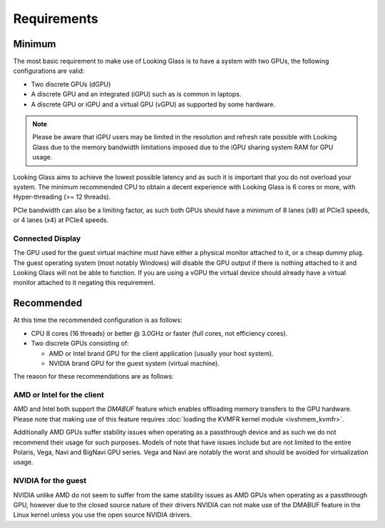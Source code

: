 .. _requirements:

Requirements
############

.. _minimum:

Minimum
-------

The most basic requirement to make use of Looking Glass is to have a system
with two GPUs, the following configurations are valid:

* Two discrete GPUs (dGPU)
* A discrete GPU and an integrated (iGPU) such as is common in laptops.
* A discrete GPU or iGPU and a virtual GPU (vGPU) as supported by some
  hardware.

.. note::
  Please be aware that iGPU users may be limited in the resolution and refresh
  rate possible with Looking Glass due to the memory bandwidth limitations
  imposed due to the iGPU sharing system RAM for GPU usage.

Looking Glass aims to achieve the lowest possible latency and as such it
is important that you do not overload your system. The minimum recommended CPU
to obtain a decent experience with Looking Glass is 6 cores or more, with
Hyper-threading (>= 12 threads).

PCIe bandwidth can also be a limiting factor, as such both GPUs should have a
minimum of 8 lanes (x8) at PCIe3 speeds, or 4 lanes (x4) at PCIe4 speeds.

.. _connected_display:

Connected Display
^^^^^^^^^^^^^^^^^

The GPU used for the guest virtual machine must have either a physical monitor
attached to it, or a cheap dummy plug. The guest operating system (most notably
Windows) will disable the GPU output if there is nothing attached to it and
Looking Glass will not be able to function. If you are using a vGPU the virtual
device should already have a virtual monitor attached to it negating this
requirement.

.. _recommended:

Recommended
-----------

At this time the recommended configuration is as follows:

* CPU 8 cores (16 threads) or better @ 3.0GHz or faster (full cores, not
  efficiency cores).

* Two discrete GPUs consisting of:

  * AMD or Intel brand GPU for the client application (usually your host system).
  * NVIDIA brand GPU for the guest system (virtual machine).

The reason for these recommendations are as follows:

AMD or Intel for the client
^^^^^^^^^^^^^^^^^^^^^^^^^^^

AMD and Intel both support the `DMABUF` feature which enables offloading memory
transfers to the GPU hardware. Please note that making use of this feature
requires :doc:`loading the KVMFR kernel module <ivshmem_kvmfr>`.

Additionally AMD GPUs suffer stability issues when operating as a passthrough
device and as such we do not recommend their usage for such purposes. Models of
note that have issues include but are not limited to the entire Polaris, Vega,
Navi and BigNavi GPU series. Vega and Navi are notably the worst and should be
avoided for virtualization usage.

NVIDIA for the guest
^^^^^^^^^^^^^^^^^^^^

NVIDIA unlike AMD do not seem to suffer from the same stability issues as AMD
GPUs when operating as a passthrough GPU, however due to the closed source
nature of their drivers NVIDIA can not make use of the DMABUF feature in the
Linux kernel unless you use the open source NVIDIA drivers.

